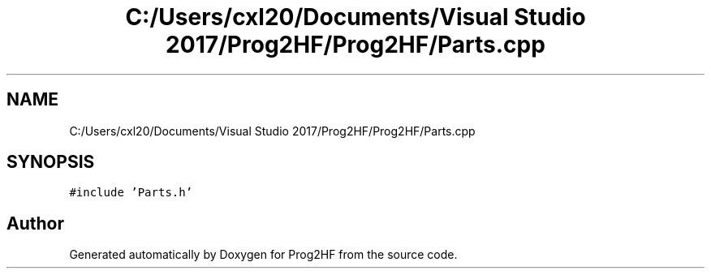 .TH "C:/Users/cxl20/Documents/Visual Studio 2017/Prog2HF/Prog2HF/Parts.cpp" 3 "Wed Apr 3 2019" "Prog2HF" \" -*- nroff -*-
.ad l
.nh
.SH NAME
C:/Users/cxl20/Documents/Visual Studio 2017/Prog2HF/Prog2HF/Parts.cpp
.SH SYNOPSIS
.br
.PP
\fC#include 'Parts\&.h'\fP
.br

.SH "Author"
.PP 
Generated automatically by Doxygen for Prog2HF from the source code\&.
